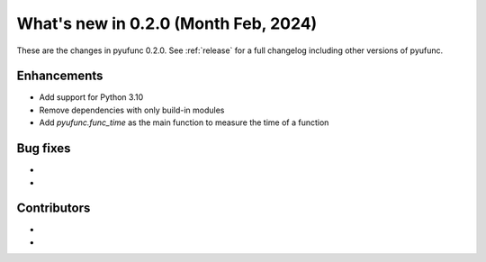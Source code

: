
What's new in 0.2.0 (Month Feb, 2024)
-------------------------------------

These are the changes in pyufunc 0.2.0. See :ref:`release` for a full changelog
including other versions of pyufunc.

.. ---------------------------------------------------------------------------

Enhancements
~~~~~~~~~~~~
- Add support for Python 3.10
- Remove dependencies with only build-in modules
- Add `pyufunc.func_time` as the main function to measure the time of a function

.. ---------------------------------------------------------------------------

Bug fixes
~~~~~~~~~
-
-

Contributors
~~~~~~~~~~~~
-
-